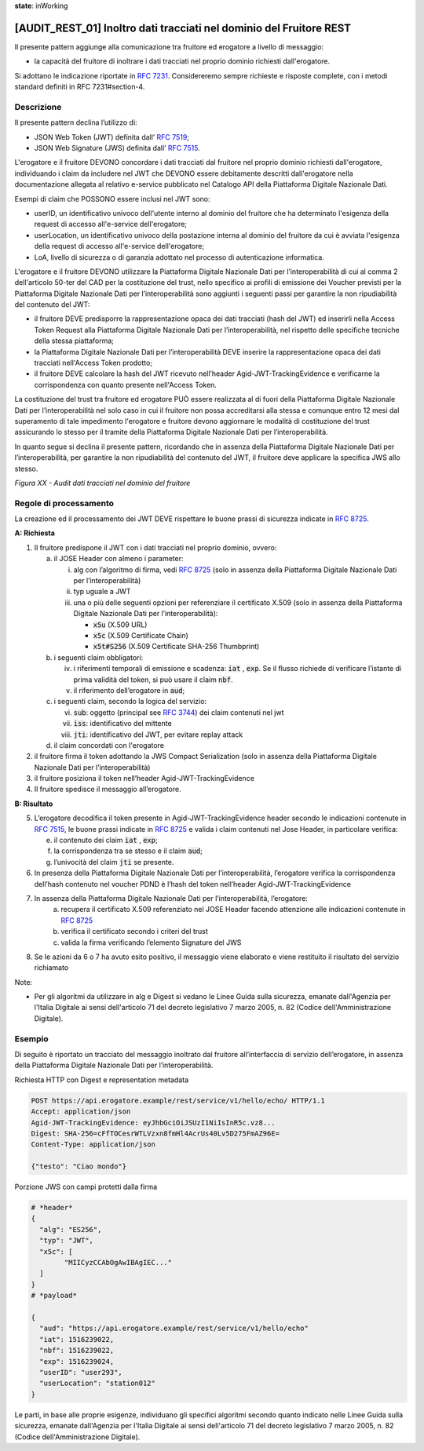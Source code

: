 **state**: inWorking


[AUDIT_REST_01] Inoltro dati tracciati nel dominio del Fruitore REST
====================================================================

Il presente pattern aggiunge alla comunicazione tra fruitore ed erogatore 
a livello di messaggio:

-  la capacità del fruitore di inoltrare i dati tracciati nel proprio dominio richiesti dall'erogatore.

Si adottano le indicazione riportate in :rfc:`7231`. Considereremo sempre
richieste e risposte complete, con i metodi standard definiti in RFC
7231#section-4.


Descrizione
-----------

Il presente pattern declina l’utilizzo di:

-  JSON Web Token (JWT) definita dall’ :rfc:`7519`;

-  JSON Web Signature (JWS) definita dall’ :rfc:`7515`.

L'erogatore e il fruitore DEVONO concordare i dati tracciati dal fruitore nel proprio dominio richiesti dall'erogatore, individuando i claim da includere nel JWT che DEVONO essere debitamente descritti dall'erogatore nella documentazione allegata al relativo e-service pubblicato nel Catalogo API della Piattaforma Digitale Nazionale Dati.

Esempi di claim che POSSONO essere inclusi nel JWT sono:

- userID, un identificativo univoco dell'utente interno al dominio del fruitore che ha determinato l'esigenza della request di accesso all'e-service dell'erogatore;

- userLocation, un identificativo univoco della postazione interna al dominio del fruitore da cui è avviata l'esigenza della request di accesso all'e-service dell'erogatore;

- LoA, livello di sicurezza o di garanzia adottato nel processo di autenticazione informatica.


L'erogatore e il fruitore DEVONO utilizzare la Piattaforma Digitale Nazionale Dati per 
l’interoperabilità di cui al comma 2 dell'articolo 50-ter del CAD per la costituzione del trust, 
nello specifico ai profili di emissione dei Voucher previsti per la Piattaforma Digitale Nazionale 
Dati per l’interoperabilità sono aggiunti i seguenti passi per garantire la non ripudiabilità del contenuto del JWT: 

- il fruitore DEVE predisporre la rappresentazione opaca dei dati tracciati (hash del JWT) ed inserirli nella Access Token Request alla Piattaforma Digitale Nazionale Dati per l’interoperabilità, nel rispetto delle specifiche tecniche della stessa piattaforma;

- la Piattaforma Digitale Nazionale Dati per l’interoperabilità DEVE inserire la rappresentazione opaca dei dati tracciati nell'Access Token prodotto;

- il fruitore DEVE calcolare la hash del JWT ricevuto nell’header Agid-JWT-TrackingEvidence e verificarne la corrispondenza con quanto presente nell'Access Token.


La costituzione del trust tra fruitore ed erogatore PUÒ essere realizzata
al di fuori della Piattaforma Digitale Nazionale Dati per l’interoperabilità
nel solo caso in cui il fruitore non possa accreditarsi alla stessa e comunque 
entro 12 mesi dal superamento di tale impedimento l'erogatore e fruitore devono 
aggiornare le modalità di costituzione del trust assicurando lo stesso per il tramite 
della Piattaforma Digitale Nazionale Dati per l’interoperabilità.

In quanto segue si declina il presente pattern, ricordando che in assenza della Piattaforma Digitale Nazionale Dati per l’interoperabilità, per garantire la non ripudiabilità del contenuto del JWT, il fruitore deve applicare la specifica JWS allo stesso.


.. mermaid::

  sequenceDiagram

    activate Fruitore
	activate Erogatore
    Fruitore->>+Erogatore: 1. Request()
	Erogatore-->>Fruitore: 2. Response
    deactivate Erogatore
    deactivate Fruitore


*Figura XX - Audit dati tracciati nel dominio del fruitore*

Regole di processamento
-----------------------

La creazione ed il processamento dei JWT DEVE rispettare
le buone prassi di sicurezza indicate in :rfc:`8725`.

**A: Richiesta**

1. Il fruitore predispone il JWT con i dati tracciati nel proprio dominio, ovvero:

   a. il JOSE Header con almeno i parameter:

      i.   alg con l’algoritmo di firma, vedi :rfc:`8725` (solo in assenza della Piattaforma Digitale Nazionale Dati per l’interoperabilità)

      ii.  typ uguale a JWT

      iii. una o più delle seguenti opzioni per referenziare il
           certificato X.509 (solo in assenza della Piattaforma Digitale Nazionale Dati per l’interoperabilità):

           -  :code:`x5u` (X.509 URL)

           -  :code:`x5c` (X.509 Certificate Chain)

           -  :code:`x5t#S256` (X.509 Certificate SHA-256 Thumbprint)

   b. i seguenti claim obbligatori:

      iv. i riferimenti temporali di emissione e scadenza: :code:`iat` , :code:`exp`. Se
          il flusso richiede di verificare l’istante di prima validità
          del token, si può usare il claim :code:`nbf`.

      v.  il riferimento dell’erogatore in :code:`aud`;

   c. i seguenti claim, secondo la logica del servizio:

      vi.   :code:`sub`: oggetto (principal see :rfc:`3744#section-2`) dei claim
            contenuti nel jwt

      vii.  :code:`iss`: identificativo del mittente

      viii. :code:`jti`: identificativo del JWT, per evitare replay attack

   d. il claim concordati con l'erogatore

2. il fruitore firma il token adottando la JWS Compact Serialization (solo in assenza della Piattaforma Digitale Nazionale Dati per l’interoperabilità)

3. il fruitore posiziona il token nell’header Agid-JWT-TrackingEvidence

4. Il fruitore spedisce il messaggio all’erogatore.

**B: Risultato**

5.  L’erogatore decodifica il token presente in Agid-JWT-TrackingEvidence header
    secondo le indicazioni contenute in :rfc:`7515#section-5.2`,
    le buone prassi indicate in :rfc:`8725`
    e valida i claim contenuti nel Jose Header, in particolare verifica:

    e. il contenuto dei claim :code:`iat` , :code:`exp`;

    f. la corrispondenza tra se stesso e il claim :code:`aud`;

    g. l’univocità del claim :code:`jti` se presente.

6.  In presenza della Piattaforma Digitale Nazionale Dati per l’interoperabilità, l’erogatore verifica la corrispondenza dell’hash contenuto nel voucher PDND è l’hash del token nell’header Agid-JWT-TrackingEvidence 

7. In assenza della Piattaforma Digitale Nazionale Dati per l’interoperabilità, l’erogatore:
    a.	recupera il certificato X.509 referenziato nel JOSE Header facendo attenzione alle indicazioni contenute in :rfc:`8725#section-3.10`
    
    b. verifica il certificato secondo i criteri del trust
    
    c. valida la firma verificando l’elemento Signature del JWS
    
8.  Se le azioni da 6 o 7 ha avuto esito positivo, il messaggio viene elaborato e viene restituito il risultato del servizio richiamato

Note:

-  Per gli algoritmi da utilizzare in alg e Digest si vedano
   le Linee Guida sulla sicurezza, emanate dall'Agenzia per l'Italia Digitale 
   ai sensi dell'articolo 71 del decreto legislativo 7 marzo 2005, n. 82 (Codice dell'Amministrazione Digitale).

Esempio
-------

Di seguito è riportato un tracciato del messaggio inoltrato dal fruitore all’interfaccia di servizio dell’erogatore, in assenza della Piattaforma Digitale Nazionale Dati per l’interoperabilità.

Richiesta HTTP con Digest e representation metadata

.. code-block:: http

   POST https://api.erogatore.example/rest/service/v1/hello/echo/ HTTP/1.1
   Accept: application/json
   Agid-JWT-TrackingEvidence: eyJhbGciOiJSUzI1NiIsInR5c.vz8...
   Digest: SHA-256=cFfTOCesrWTLVzxn8fmHl4AcrUs40Lv5D275FmAZ96E=
   Content-Type: application/json
   
   {"testo": "Ciao mondo"}

Porzione JWS con campi protetti dalla firma

.. code-block:: python

   # *header*
   {
     "alg": "ES256",
     "typ": "JWT",
     "x5c": [
  	   "MIICyzCCAbOgAwIBAgIEC..."
     ]
   }
   # *payload*
   
   {
     "aud": "https://api.erogatore.example/rest/service/v1/hello/echo"
     "iat": 1516239022,
     "nbf": 1516239022,
     "exp": 1516239024,
     "userID": "user293",
     "userLocation": "station012"
   }

Le parti, in base alle proprie esigenze, individuano gli specifici algoritmi
secondo quanto indicato nelle Linee Guida sulla sicurezza,
emanate dall'Agenzia per l'Italia Digitale ai sensi dell'articolo 71
del decreto legislativo 7 marzo 2005, n. 82 (Codice dell'Amministrazione Digitale).

